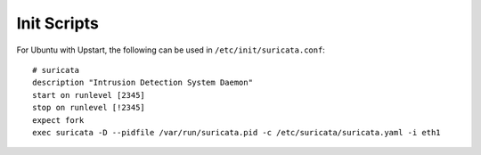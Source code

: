 Init Scripts
============

For Ubuntu with Upstart, the following can be used in ``/etc/init/suricata.conf``:


::


  # suricata
  description "Intrusion Detection System Daemon"
  start on runlevel [2345]
  stop on runlevel [!2345]
  expect fork
  exec suricata -D --pidfile /var/run/suricata.pid -c /etc/suricata/suricata.yaml -i eth1
